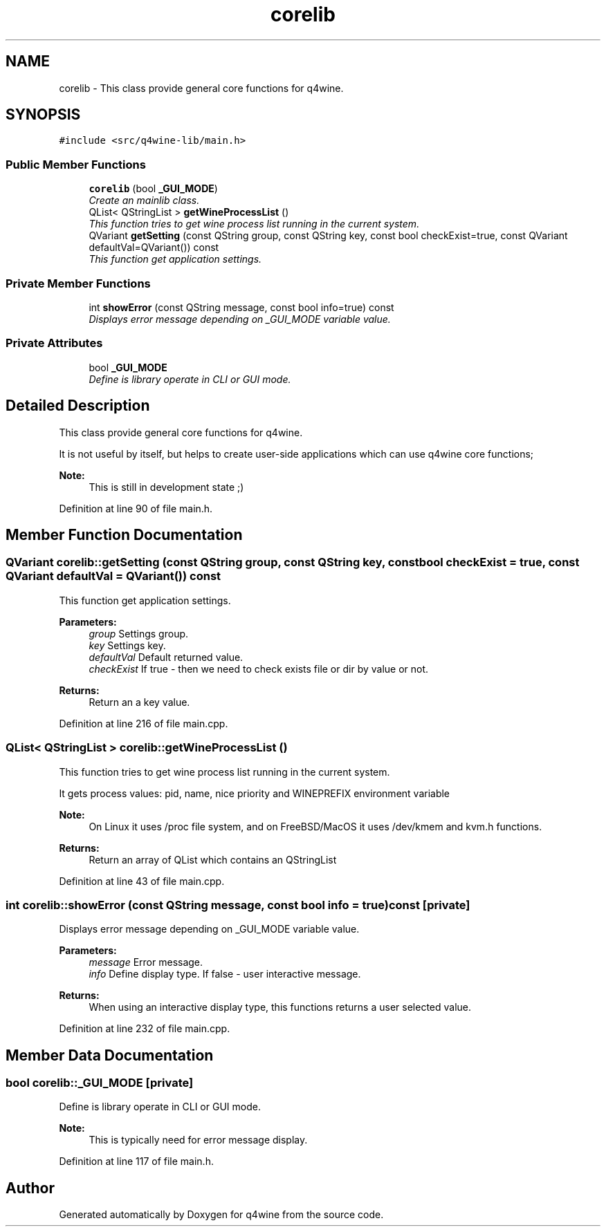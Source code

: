 .TH "corelib" 3 "28 May 2009" "Version 0.113" "q4wine" \" -*- nroff -*-
.ad l
.nh
.SH NAME
corelib \- This class provide general core functions for q4wine.  

.PP
.SH SYNOPSIS
.br
.PP
\fC#include <src/q4wine-lib/main.h>\fP
.PP
.SS "Public Member Functions"

.in +1c
.ti -1c
.RI "\fBcorelib\fP (bool \fB_GUI_MODE\fP)"
.br
.RI "\fICreate an mainlib class. \fP"
.ti -1c
.RI "QList< QStringList > \fBgetWineProcessList\fP ()"
.br
.RI "\fIThis function tries to get wine process list running in the current system. \fP"
.ti -1c
.RI "QVariant \fBgetSetting\fP (const QString group, const QString key, const bool checkExist=true, const QVariant defaultVal=QVariant()) const "
.br
.RI "\fIThis function get application settings. \fP"
.in -1c
.SS "Private Member Functions"

.in +1c
.ti -1c
.RI "int \fBshowError\fP (const QString message, const bool info=true) const "
.br
.RI "\fIDisplays error message depending on _GUI_MODE variable value. \fP"
.in -1c
.SS "Private Attributes"

.in +1c
.ti -1c
.RI "bool \fB_GUI_MODE\fP"
.br
.RI "\fIDefine is library operate in CLI or GUI mode. \fP"
.in -1c
.SH "Detailed Description"
.PP 
This class provide general core functions for q4wine. 

It is not useful by itself, but helps to create user-side applications which can use q4wine core functions;
.PP
\fBNote:\fP
.RS 4
This is still in development state ;) 
.RE
.PP

.PP
Definition at line 90 of file main.h.
.SH "Member Function Documentation"
.PP 
.SS "QVariant corelib::getSetting (const QString group, const QString key, const bool checkExist = \fCtrue\fP, const QVariant defaultVal = \fCQVariant()\fP) const"
.PP
This function get application settings. 
.PP
\fBParameters:\fP
.RS 4
\fIgroup\fP Settings group. 
.br
\fIkey\fP Settings key. 
.br
\fIdefaultVal\fP Default returned value. 
.br
\fIcheckExist\fP If true - then we need to check exists file or dir by value or not. 
.RE
.PP
\fBReturns:\fP
.RS 4
Return an a key value. 
.RE
.PP

.PP
Definition at line 216 of file main.cpp.
.SS "QList< QStringList > corelib::getWineProcessList ()"
.PP
This function tries to get wine process list running in the current system. 
.PP
It gets process values: pid, name, nice priority and WINEPREFIX environment variable 
.PP
\fBNote:\fP
.RS 4
On Linux it uses /proc file system, and on FreeBSD/MacOS it uses /dev/kmem and kvm.h functions. 
.RE
.PP
\fBReturns:\fP
.RS 4
Return an array of QList which contains an QStringList 
.RE
.PP

.PP
Definition at line 43 of file main.cpp.
.SS "int corelib::showError (const QString message, const bool info = \fCtrue\fP) const\fC [private]\fP"
.PP
Displays error message depending on _GUI_MODE variable value. 
.PP
\fBParameters:\fP
.RS 4
\fImessage\fP Error message. 
.br
\fIinfo\fP Define display type. If false - user interactive message. 
.RE
.PP
\fBReturns:\fP
.RS 4
When using an interactive display type, this functions returns a user selected value. 
.RE
.PP

.PP
Definition at line 232 of file main.cpp.
.SH "Member Data Documentation"
.PP 
.SS "bool \fBcorelib::_GUI_MODE\fP\fC [private]\fP"
.PP
Define is library operate in CLI or GUI mode. 
.PP
\fBNote:\fP
.RS 4
This is typically need for error message display. 
.RE
.PP

.PP
Definition at line 117 of file main.h.

.SH "Author"
.PP 
Generated automatically by Doxygen for q4wine from the source code.
